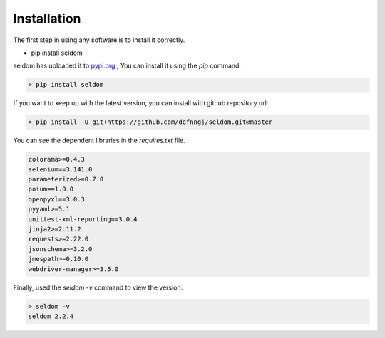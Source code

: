 Installation
------------

The first step in using any software is to install it correctly.

-  pip install seldom


seldom has uploaded it to `pypi.org <https://pypi.org/project/seldom>`__ ,
You can install it using the `pip` command.

.. code:: shell

    > pip install seldom


If you want to keep up with the latest version, you can install with github repository url:

.. code:: shell

    > pip install -U git+https://github.com/defnngj/seldom.git@master


You can see the dependent libraries in the `requires.txt` file.


.. code:: shell

    colorama>=0.4.3
    selenium==3.141.0
    parameterized>=0.7.0
    poium==1.0.0
    openpyxl==3.0.3
    pyyaml>=5.1
    unittest-xml-reporting==3.0.4
    jinja2>=2.11.2
    requests>=2.22.0
    jsonschema>=3.2.0
    jmespath>=0.10.0
    webdriver-manager>=3.5.0



Finally, used the `seldom -v` command to view the version.

.. code:: shell

    > seldom -v
    seldom 2.2.4
